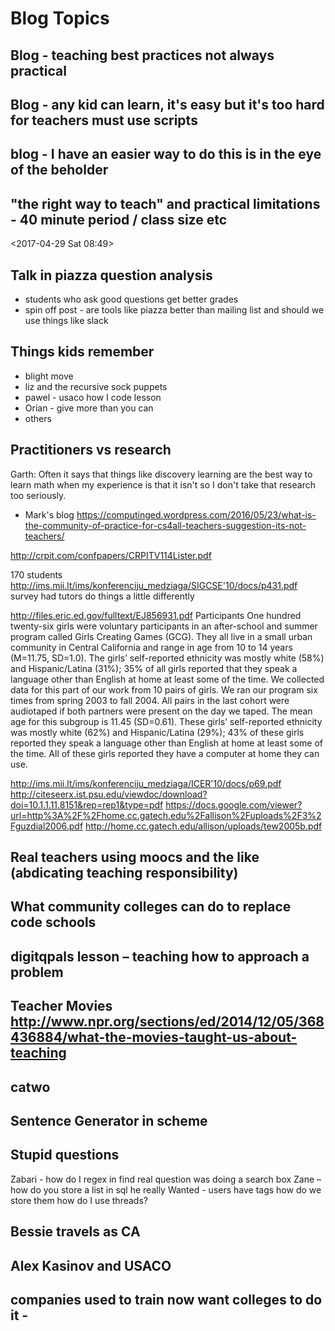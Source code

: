 * Blog Topics
** Blog - teaching best practices not always practical
** Blog - any kid can learn, it's easy but it's too hard for teachers must use scripts
** blog  - I have an easier way to do this is in the eye of the beholder
** "the right way to teach" and practical limitations - 40 minute period / class size etc
<2017-04-29 Sat 08:49>
** Talk in piazza question analysis
- students who ask good questions get better grades
- spin off post - are tools like piazza better than mailing list and
  should we use things like slack
** Things kids remember
- blight move
- liz and the recursive sock puppets
- pawel - usaco how I code lesson
- Orian - give more than you can
- others
** Practitioners vs research
Garth: Often it says that things like discovery learning are the best way to learn math when my experience is that it isn't so I don't take that research too seriously.
- Mark's blog https://computinged.wordpress.com/2016/05/23/what-is-the-community-of-practice-for-cs4all-teachers-suggestion-its-not-teachers/

http://crpit.com/confpapers/CRPITV114Lister.pdf


170 students
http://ims.mii.lt/ims/konferenciju_medziaga/SIGCSE'10/docs/p431.pdf
survey 
had tutors do things a little differently

http://files.eric.ed.gov/fulltext/EJ856931.pdf
Participants
One hundred twenty-six girls were voluntary participants in an after-school
and summer program called Girls Creating Games (GCG). They all live in a
small urban community in Central California and range in age from 10 to 14
years (M=11.75, SD=1.0). The girls’ self-reported ethnicity was mostly white
(58%) and Hispanic/Latina (31%); 35% of all girls reported that they speak
a language other than English at home at least some of the time. We collected
data for this part of our work from 10 pairs of girls. We ran our program six
times from spring 2003 to fall 2004. All pairs in the last cohort were audiotaped
if both partners were present on the day we taped. The mean age for this
subgroup is 11.45 (SD=0.61). These girls’ self-reported ethnicity was mostly
white (62%) and Hispanic/Latina (29%); 43% of these girls reported they
speak a language other than English at home at least some of the time. All of
these girls reported they have a computer at home they can use. 






http://ims.mii.lt/ims/konferenciju_medziaga/ICER'10/docs/p69.pdf
http://citeseerx.ist.psu.edu/viewdoc/download?doi=10.1.1.11.8151&rep=rep1&type=pdf
https://docs.google.com/viewer?url=http%3A%2F%2Fhome.cc.gatech.edu%2Fallison%2Fuploads%2F3%2Fguzdial2006.pdf
http://home.cc.gatech.edu/allison/uploads/tew2005b.pdf

** Real teachers using moocs and the like (abdicating teaching responsibility)
** What community colleges can do to replace code schools
** digitqpals lesson -- teaching how to approach a problem
** Teacher Movies http://www.npr.org/sections/ed/2014/12/05/368436884/what-the-movies-taught-us-about-teaching
** catwo
** Sentence Generator in scheme
** Stupid questions
:PROPERTIES:
:ID:       3c914c37-39e9-4b2c-a747-5283fbe74997
:END:
Zabari - how do I regex in find 
real question was doing a search box
Zane -- how do you store a list in sql
he really Wanted - users have tags how do we store them 
how do I use threads?
** Bessie travels as CA
** Alex Kasinov and USACO
** companies used to train now want colleges to do it - 

